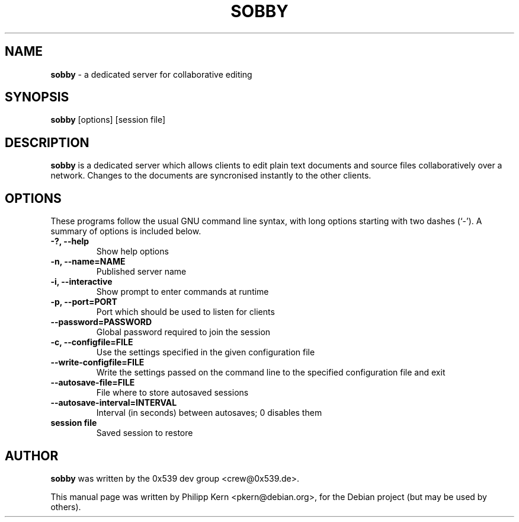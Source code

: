 .TH SOBBY 1 "April 19, 2006"
.\" Please adjust this date whenever revising the manpage.
.\" For manpage-specific macros: see man(7).
.SH NAME
.B sobby
\- a dedicated server for collaborative editing
.SH SYNOPSIS
.B sobby
[options] [session file]
.SH DESCRIPTION
.B sobby
is a dedicated server which allows clients to edit plain text documents and
source files collaboratively over a network. Changes to the documents are
syncronised instantly to the other clients.
.PP
.SH OPTIONS
These programs follow the usual GNU command line syntax, with long
options starting with two dashes (`-'). A summary of options is included below.
.TP
.B \-?, \-\-help
Show help options
.TP
.B \-n, \-\-name=NAME
Published server name
.TP
.B \-i, \-\-interactive
Show prompt to enter commands at runtime
.TP
.B \-p, \-\-port=PORT
Port which should be used to listen for clients
.TP
.B \-\-password=PASSWORD
Global password required to join the session
.TP
.B \-c, \-\-configfile=FILE
Use the settings specified in the given configuration file
.TP
.B \-\-write\-configfile=FILE
Write the settings passed on the command line to the specified configuration
file and exit
.TP
.B \-\-autosave\-file=FILE
File where to store autosaved sessions
.TP
.B \-\-autosave\-interval=INTERVAL
Interval (in seconds) between autosaves; 0 disables them
.TP
.B session file
Saved session to restore
.PP
.SH AUTHOR
.B sobby
was written by the 0x539 dev group <crew@0x539.de>.
.PP
This manual page was written by Philipp Kern <pkern@debian.org>,
for the Debian project (but may be used by others).
